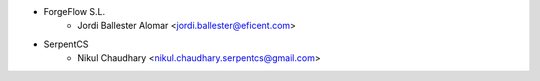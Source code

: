 * ForgeFlow S.L.
    * Jordi Ballester Alomar <jordi.ballester@eficent.com>

* SerpentCS
    * Nikul Chaudhary <nikul.chaudhary.serpentcs@gmail.com>
